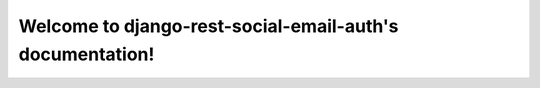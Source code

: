 
Welcome to django-rest-social-email-auth's documentation!
=========================================================
